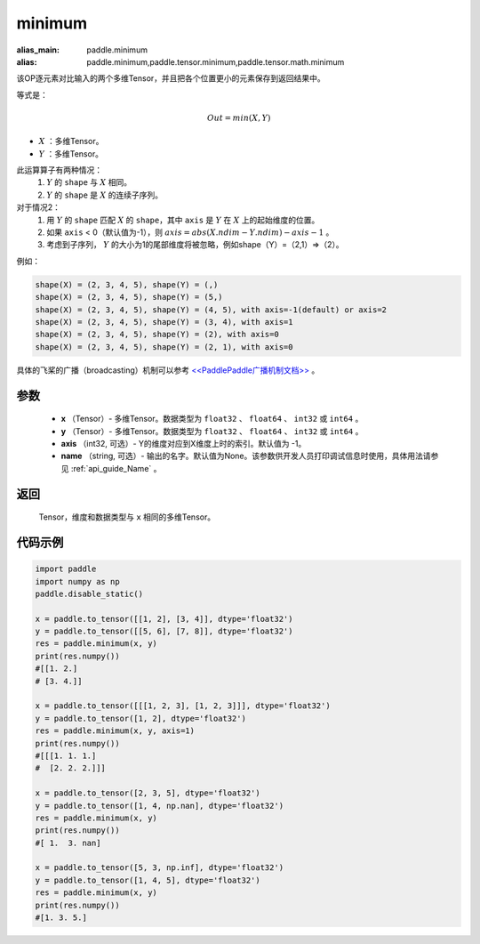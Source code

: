 .. _cn_api_paddle_tensor_minimum:

minimum
-------------------------------

.. py:function:: paddle.tensor.minimum(x, y, axis=-1, name=None)

:alias_main: paddle.minimum
:alias: paddle.minimum,paddle.tensor.minimum,paddle.tensor.math.minimum

该OP逐元素对比输入的两个多维Tensor，并且把各个位置更小的元素保存到返回结果中。

等式是：

.. math::
        Out = min(X, Y)

- :math:`X` ：多维Tensor。
- :math:`Y` ：多维Tensor。

此运算算子有两种情况：
        1. :math:`Y` 的 ``shape`` 与 :math:`X` 相同。
        2. :math:`Y` 的 ``shape`` 是 :math:`X` 的连续子序列。

对于情况2：
        1. 用 :math:`Y` 的 ``shape`` 匹配 :math:`X` 的 ``shape``，其中 ``axis`` 是 :math:`Y` 在 :math:`X` 上的起始维度的位置。
        2. 如果 ``axis`` < 0（默认值为-1），则 :math:`axis = abs(X.ndim - Y.ndim) - axis - 1` 。
        3. 考虑到子序列， :math:`Y` 的大小为1的尾部维度将被忽略，例如shape（Y）=（2,1）=>（2）。

例如：

..  code-block:: text

        shape(X) = (2, 3, 4, 5), shape(Y) = (,)
        shape(X) = (2, 3, 4, 5), shape(Y) = (5,)
        shape(X) = (2, 3, 4, 5), shape(Y) = (4, 5), with axis=-1(default) or axis=2
        shape(X) = (2, 3, 4, 5), shape(Y) = (3, 4), with axis=1
        shape(X) = (2, 3, 4, 5), shape(Y) = (2), with axis=0
        shape(X) = (2, 3, 4, 5), shape(Y) = (2, 1), with axis=0

具体的飞桨的广播（broadcasting）机制可以参考 `<<PaddlePaddle广播机制文档>> <https://github.com/PaddlePaddle/FluidDoc/blob/develop/doc/fluid/beginners_guide/basic_concept/broadcasting.rst>`_ 。

参数
:::::::::
   - **x** （Tensor）- 多维Tensor。数据类型为 ``float32`` 、 ``float64`` 、 ``int32`` 或  ``int64`` 。
   - **y** （Tensor）- 多维Tensor。数据类型为 ``float32`` 、 ``float64`` 、 ``int32`` 或  ``int64`` 。
   - **axis** （int32, 可选）- Y的维度对应到X维度上时的索引。默认值为 -1。
   - **name** （string, 可选）- 输出的名字。默认值为None。该参数供开发人员打印调试信息时使用，具体用法请参见 :ref:`api_guide_Name` 。

返回
:::::::::
   Tensor，维度和数据类型与 ``x`` 相同的多维Tensor。


代码示例
::::::::::

.. code-block:: python

    import paddle
    import numpy as np
    paddle.disable_static()
  
    x = paddle.to_tensor([[1, 2], [3, 4]], dtype='float32')
    y = paddle.to_tensor([[5, 6], [7, 8]], dtype='float32')
    res = paddle.minimum(x, y)
    print(res.numpy())
    #[[1. 2.]
    # [3. 4.]]

    x = paddle.to_tensor([[[1, 2, 3], [1, 2, 3]]], dtype='float32')
    y = paddle.to_tensor([1, 2], dtype='float32')
    res = paddle.minimum(x, y, axis=1)
    print(res.numpy())
    #[[[1. 1. 1.]
    #  [2. 2. 2.]]]

    x = paddle.to_tensor([2, 3, 5], dtype='float32')
    y = paddle.to_tensor([1, 4, np.nan], dtype='float32')
    res = paddle.minimum(x, y)
    print(res.numpy())
    #[ 1.  3. nan]

    x = paddle.to_tensor([5, 3, np.inf], dtype='float32')
    y = paddle.to_tensor([1, 4, 5], dtype='float32')
    res = paddle.minimum(x, y)
    print(res.numpy())
    #[1. 3. 5.]
